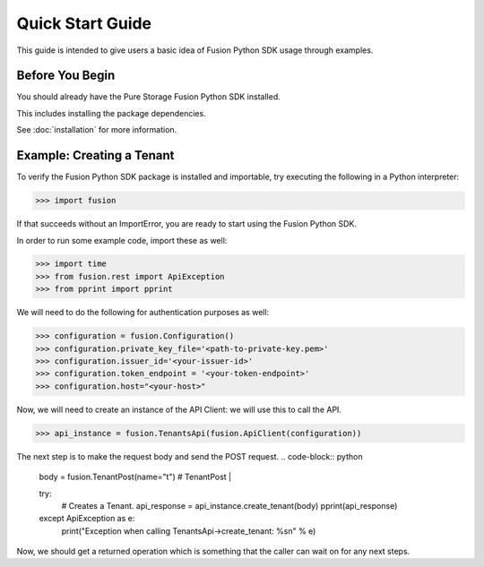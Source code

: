 Quick Start Guide
=================

This guide is intended to give users a basic idea of Fusion Python SDK usage
through examples.


Before You Begin
----------------

You should already have the Pure Storage Fusion Python SDK installed.

This includes installing the  package dependencies.

See :doc:`installation` for more information.


Example: Creating a Tenant
------------------

To verify the Fusion Python SDK package is installed and importable, try executing
the following in a Python interpreter:

.. code-block:: python

    >>> import fusion


If that succeeds without an ImportError, you are ready to start using the
Fusion Python SDK.

In order to run some example code, import these as well:

.. code-block:: python

    >>> import time
    >>> from fusion.rest import ApiException
    >>> from pprint import pprint

We will need to do the following for authentication purposes as well:

.. code-block:: python

    >>> configuration = fusion.Configuration()
    >>> configuration.private_key_file='<path-to-private-key.pem>'
    >>> configuration.issuer_id='<your-issuer-id>'
    >>> configuration.token_endpoint = '<your-token-endpoint>'
    >>> configuration.host="<your-host>"

Now, we will need to create an instance of the API Client: we will use this to call the API.

.. code-block:: python

    >>> api_instance = fusion.TenantsApi(fusion.ApiClient(configuration))

The next step is to make the request body and send the POST request.
.. code-block:: python

    body = fusion.TenantPost(name="t") # TenantPost | 

    try:
        # Creates a Tenant.
        api_response = api_instance.create_tenant(body)
        pprint(api_response)
    except ApiException as e:
        print("Exception when calling TenantsApi->create_tenant: %s\n" % e)

Now, we should get a returned operation which is something that the caller can wait on
for any next steps.
